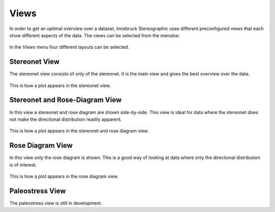 .. _views:

Views
=====

In order to get an optimal overview over a dataset, Innsbruck Stereographic uses different preconfigured views that each show different aspects of the data. The views can be selected from the menubar.

.. figure:: ../_static/interface_views.png
    :width: 400px
    :align: center
    :alt: screenshot of interface showing how views can be selected

    In the *Views* menu four different layouts can be selected.

Stereonet View
--------------

The stereonet view consists of only of the stereonet. It is the main view and gives the best overview over the data.

.. figure:: ../_static/views_stereonet.png
    :width: 400px
    :align: center
    :alt: screenshot of a plot how it appears in the stereonet view

    This is how a plot appears in the stereonet view.

Stereonet and Rose-Diagram View
-------------------------------

In this view a stereonet and rose diagram are shown side-by-side. This view is ideal for data where the stereonet does not make the directional distribution readily apparent.

.. figure:: ../_static/views_stereonet_rose.png
    :width: 400px
    :align: center
    :alt: screenshot of a plot how it appears in the stereonet and rose view

    This is how a plot appears in the stereonet and rose diagram view.

Rose Diagram View
-----------------

In this view only the rose diagram is shown. This is a good way of looking at data where only the directional distribution is of interest.

.. figure:: ../_static/views_rose.png
    :width: 400px
    :align: center
    :alt: screenshot of a plot how it appears in the rose diagram view

    This is how a plot appears in the rose diagram view.

Paleostress View
----------------

The paleostress view is still in development.
